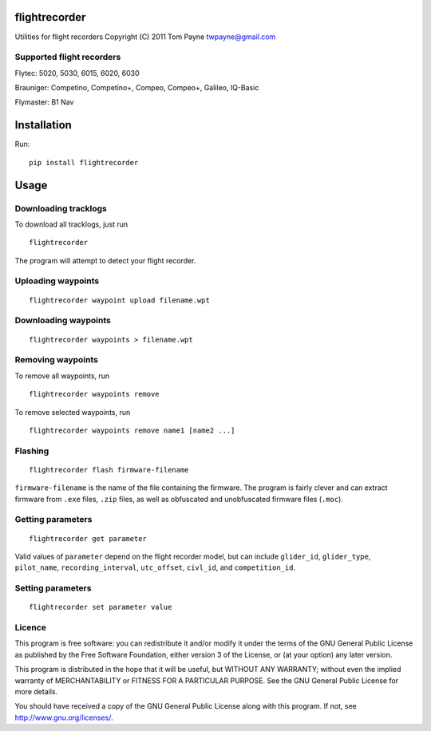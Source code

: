 flightrecorder
==============

Utilities for flight recorders Copyright (C) 2011 Tom Payne
twpayne@gmail.com

Supported flight recorders
--------------------------

Flytec: 5020, 5030, 6015, 6020, 6030

Brauniger: Competino, Competino+, Compeo, Compeo+, Galileo, IQ-Basic

Flymaster: B1 Nav

Installation
============

Run:

::

    pip install flightrecorder

Usage
=====

Downloading tracklogs
---------------------

To download all tracklogs, just run

::

    flightrecorder

The program will attempt to detect your flight recorder.

Uploading waypoints
-------------------

::

    flightrecorder waypoint upload filename.wpt

Downloading waypoints
---------------------

::

    flightrecorder waypoints > filename.wpt

Removing waypoints
------------------

To remove all waypoints, run

::

    flightrecorder waypoints remove

To remove selected waypoints, run

::

    flightrecorder waypoints remove name1 [name2 ...]

Flashing
--------

::

    flightrecorder flash firmware-filename

``firmware-filename`` is the name of the file containing the firmware.
The program is fairly clever and can extract firmware from ``.exe``
files, ``.zip`` files, as well as obfuscated and unobfuscated firmware
files (``.moc``).

Getting parameters
------------------

::

    flightrecorder get parameter

Valid values of ``parameter`` depend on the flight recorder model, but
can include ``glider_id``, ``glider_type``, ``pilot_name``,
``recording_interval``, ``utc_offset``, ``civl_id``, and
``competition_id``.

Setting parameters
------------------

::

    flightrecorder set parameter value

Licence
-------

This program is free software: you can redistribute it and/or modify it
under the terms of the GNU General Public License as published by the
Free Software Foundation, either version 3 of the License, or (at your
option) any later version.

This program is distributed in the hope that it will be useful, but
WITHOUT ANY WARRANTY; without even the implied warranty of
MERCHANTABILITY or FITNESS FOR A PARTICULAR PURPOSE. See the GNU General
Public License for more details.

You should have received a copy of the GNU General Public License along
with this program. If not, see http://www.gnu.org/licenses/.
